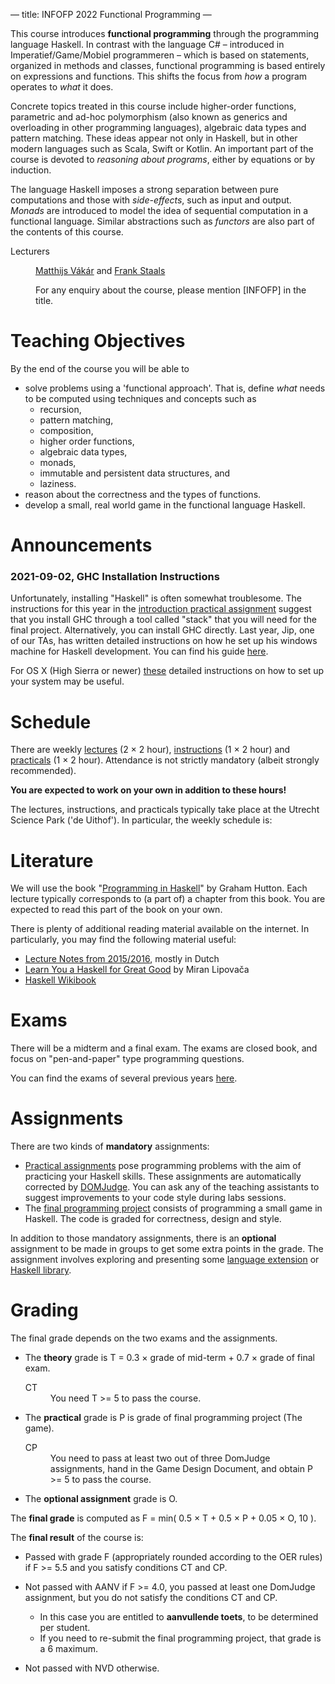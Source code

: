 ---
title: INFOFP 2022 Functional Programming
---
#+STARTUP: showeverything
#+language:    'en'

This course introduces *functional programming* through the
programming language Haskell. In contrast with the language C# --
introduced in Imperatief/Game/Mobiel programmeren -- which is based
on statements, organized in methods and classes, functional
programming is based entirely on expressions and functions. This
shifts the focus from /how/ a program operates to /what/ it does.

Concrete topics treated in this course include higher-order functions,
parametric and ad-hoc polymorphism (also known as generics and
overloading in other programming languages), algebraic data types and
pattern matching. These ideas appear not only in Haskell, but in other
modern languages such as Scala, Swift or Kotlin. An important part of
the course is devoted to /reasoning about programs/, either by
equations or by induction.

The language Haskell imposes a strong separation between pure
computations and those with /side-effects/, such as input and
output. /Monads/ are introduced to model the idea of sequential
computation in a functional language. Similar abstractions such as
/functors/ are also part of the contents of this course.


- Lecturers :: [[mailto:m.i.l.vakar@uu.nl][Matthijs Vákár]] and [[mailto:F.Staals@uu.nl][Frank Staals]]

  For any enquiry about the course, please mention [INFOFP] in the title.

* Teaching Objectives

By the end of the course you will be able to

+ solve problems using a 'functional approach'. That is, define /what/
  needs to be computed using techniques and concepts such as
    - recursion,
    - pattern matching,
    - composition,
    - higher order functions,
    - algebraic data types,
    - monads,
    - immutable and persistent data structures, and
    - laziness.
+ reason about the correctness and the types of functions.
+ develop a small, real world game in the functional language Haskell.

* Announcements

*** 2021-09-02, GHC Installation Instructions

Unfortunately, installing "Haskell" is often somewhat troublesome. The
instructions for this year in the [[./practicals/Assignment0.pdf][introduction practical assignment]]
suggest that you install GHC through a tool called "stack" that you
will need for the final project. Alternatively, you can install GHC
directly. Last year, Jip, one of our TAs, has written detailed
instructions on how he set up his windows machine for Haskell
development. You can find his guide [[./practicals/windows_instructions.pdf][here]].

For OS X (High Sierra or newer)
[[https://medium.com/@dogwith1eye/setting-up-haskell-in-vs-code-on-macos-d2cc1ce9f60a][these]]
detailed instructions on how to set up your system may be useful.

* Schedule

There are weekly [[./lectures.html][lectures]] (2 × 2 hour),
[[./exercises.html][instructions]] (1 × 2 hour) and
[[./labs.html][practicals]] (1 × 2 hour). Attendance is not strictly
mandatory (albeit strongly recommended).

*You are expected to work on your own in addition to these hours!*

The lectures, instructions, and practicals typically take place at the
Utrecht Science Park ('de Uithof'). In particular, the weekly schedule
is:

[[./images/week_schedule.svg]]

* Literature

We will use the book "[[http://www.cs.nott.ac.uk/~pszgmh/pih.html][Programming in Haskell]]" by Graham Hutton. Each
lecture typically corresponds to (a part of) a chapter from this
book. You are expected to read this part of the book on your own.

There is plenty of additional reading material available on the
internet. In particularly, you may find the following material useful:

- [[http://www.cs.uu.nl/people/jur/FP-elec.pdf][Lecture Notes from 2015/2016]], mostly in Dutch
- [[http://learnyouahaskell.com/][Learn You a Haskell for Great Good]] by Miran Lipovača
- [[https://en.wikibooks.org/wiki/Haskell][Haskell Wikibook]]

* Exams

There will be a midterm and a final exam. The exams are closed book,
and focus on "pen-and-paper" type programming
questions.

You can find the exams of several previous years [[./exams.html][here]].

* Assignments

There are two kinds of *mandatory* assignments:

- [[./labs.html][Practical assignments]] pose programming problems with the aim of
  practicing your Haskell skills. These assignments are automatically
  corrected by [[https://domjudge.cs.uu.nl/dj/fp/team/][DOMJudge]]. You can ask any of the teaching assistants to
  suggest improvements to your code style during labs sessions.
- The [[./labs.html][final programming project]] consists of programming a small game
  in Haskell. The code is graded for correctness, design and style.

In addition to those mandatory assignments, there is an *optional*
assignment to be made in groups to get some extra points in the
grade. The assignment involves exploring and presenting some
[[https://downloads.haskell.org/~ghc/latest/docs/html/users_guide/lang.html][language
extension]] or [[http://hackage.haskell.org/][Haskell library]].


* Grading

The final grade depends on the two exams and the assignments.

- The *theory* grade is T = 0.3 × grade of mid-term + 0.7 × grade of
  final exam.

  - CT :: You need T >= 5 to pass the course.

- The *practical* grade is P is grade of final programming
  project (The game).

  - CP :: You need to pass at least two out of three DomJudge
    assignments, hand in the Game Design Document, and obtain P >= 5
    to pass the course.

- The *optional assignment* grade is O.

The *final grade* is computed as F = min( 0.5 × T + 0.5 × P + 0.05 ×
O, 10 ).

The *final result* of the course is:

- Passed with grade F (appropriately rounded according to the OER
  rules) if F >= 5.5 and you satisfy conditions CT and CP.

- Not passed with AANV if F >= 4.0, you passed at least one DomJudge
  assignment, but you do not satisfy the conditions CT and CP.

    * In this case you are entitled to *aanvullende toets*, to be determined per student.
    * If you need to re-submit the final programming project, that grade is a 6 maximum.

- Not passed with NVD otherwise.
